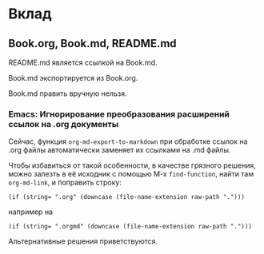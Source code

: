 * Вклад
** Book.org, Book.md, README.md
   README.md является ссылкой на Book.md.

   Book.md экспортируется из Book.org.

   Book.md править вручную нельзя.
*** Emacs: Игнорирование преобразования расширений ссылок на .org документы
    Сейчас, функция ~org-md-export-to-markdown~ при обработке ссылок на .org
    файлы автоматически заменяет их ссылками на .md файлы.

    Чтобы избавиться от такой особенности, в качестве грязного решения, можно
    залезть в её исходник с помощью M-x ~find-function~, найти там
    ~org-md-link~, и поправить строку:

    #+begin_src elisp
      (if (string= ".org" (downcase (file-name-extension raw-path ".")))
    #+end_src

    например на

    #+begin_src elisp
      (if (string= ".orgmd" (downcase (file-name-extension raw-path ".")))
    #+end_src

    Альтернативные решения приветствуются.
